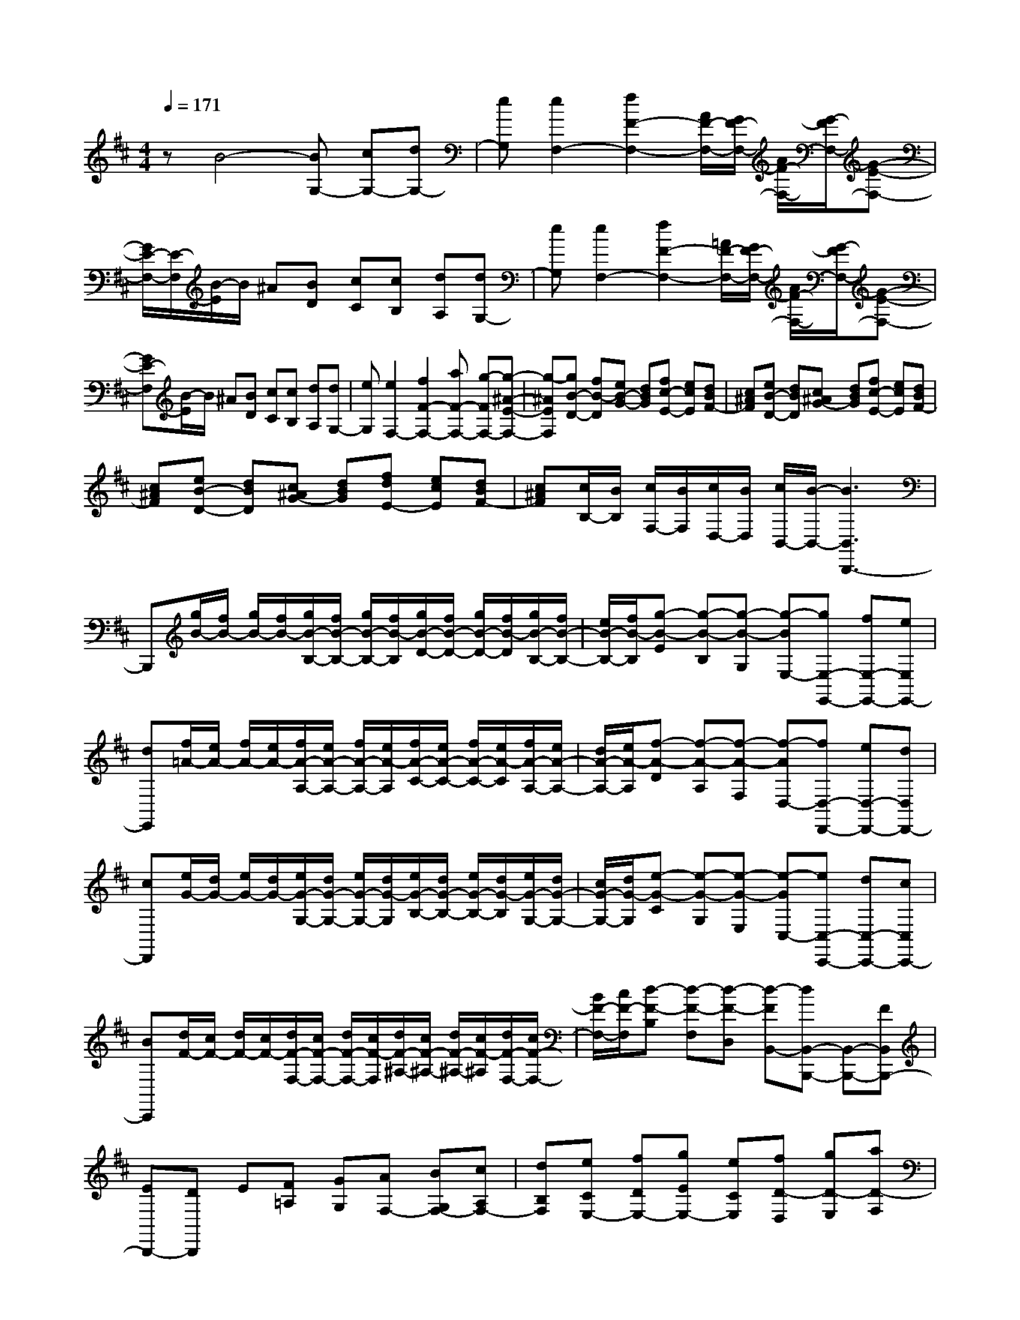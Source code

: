 % input file /home/ubuntu/MusicGeneratorQuin/training_data/scarlatti/K173.MID
X: 1
T: 
M: 4/4
L: 1/8
Q:1/4=171
% Last note suggests minor mode tune
K:D % 2 sharps
%(C) John Sankey 1998
%%MIDI program 6
%%MIDI program 6
%%MIDI program 6
%%MIDI program 6
%%MIDI program 6
%%MIDI program 6
%%MIDI program 6
%%MIDI program 6
%%MIDI program 6
%%MIDI program 6
%%MIDI program 6
%%MIDI program 6
zB4-[BG,-] [cG,-][dG,-]|[eG,][e2F,2-][f2F2-F,2-][A/2F/2-F,/2-][G/2F/2-F,/2-] [A/2F/2-F,/2-][G/2-F/2F,/2-][G-E-F,-]|[G/2E/2-F,/2-][E/2-F,/2][B/2-E/2]B/2 ^A[BD] [cC][cB,] [dA,][dG,-]|[eG,][e2F,2-][f2F2-F,2-][=A/2F/2-F,/2-][G/2F/2-F,/2-] [A/2F/2-F,/2-][G/2-F/2F,/2-][G-E-F,-]|
[GE-F,][B/2-E/2]B/2 ^A[BD] [cC][cB,] [dA,][dG,-]|[eG,][e2F,2-][f2F2-F,2-][aF-F,-] [g-FF,-][g-^A-E-F,-]|[g-^AEF,][gB-D-] [fB-D][eB-G-] [dBG][fc-E-] [ecE][dBF-]|[c^AF][eB-D-] [dBD][c^AG-] [dBG][fc-E-] [ecE][dBF-]|
[c^AF][eB-D-] [dBD][c^AG-] [dBG][fdE-] [ecE][dBF-]|[c^AF][c/2B,/2-][B/2B,/2] [c/2F,/2-][B/2F,/2][c/2D,/2-][B/2D,/2] [c/2B,,/2-][B/2-B,,/2-][B3B,,3B,,,3-]|B,,,[g/2B/2-][f/2B/2-] [g/2B/2-][f/2B/2-][g/2B/2-B,/2-][f/2B/2-B,/2-] [g/2B/2-B,/2-][f/2B/2-B,/2][g/2B/2-D/2-][f/2B/2-D/2-] [g/2B/2-D/2-][f/2B/2-D/2][g/2B/2-B,/2-][f/2B/2-B,/2-]|[e/2B/2-B,/2-][f/2B/2-B,/2][g-B-E] [g-B-B,][g-B-G,] [g-BE,-][gE,-E,,-] [fE,-E,,-][eE,E,,-]|
[dE,,][f/2=A/2-][e/2A/2-] [f/2A/2-][e/2A/2-][f/2A/2-A,/2-][e/2A/2-A,/2-] [f/2A/2-A,/2-][e/2A/2-A,/2][f/2A/2-C/2-][e/2A/2-C/2-] [f/2A/2-C/2-][e/2A/2-C/2][f/2A/2-A,/2-][e/2A/2-A,/2-]|[d/2A/2-A,/2-][e/2A/2-A,/2][f-A-D] [f-A-A,][f-A-F,] [f-AD,-][fD,-D,,-] [eD,-D,,-][dD,D,,-]|[cD,,][e/2G/2-][d/2G/2-] [e/2G/2-][d/2G/2-][e/2G/2-G,/2-][d/2G/2-G,/2-] [e/2G/2-G,/2-][d/2G/2-G,/2][e/2G/2-B,/2-][d/2G/2-B,/2-] [e/2G/2-B,/2-][d/2G/2-B,/2][e/2G/2-G,/2-][d/2G/2-G,/2-]|[c/2G/2-G,/2-][d/2G/2-G,/2][e-G-C] [e-G-G,][e-G-E,] [e-GC,-][eC,-C,,-] [dC,-C,,-][cC,C,,-]|
[BC,,][d/2F/2-][c/2F/2-] [d/2F/2-][c/2F/2-][d/2F/2-F,/2-][c/2F/2-F,/2-] [d/2F/2-F,/2-][c/2F/2-F,/2][d/2F/2-^A,/2-][c/2F/2-^A,/2-] [d/2F/2-^A,/2-][c/2F/2-^A,/2][d/2F/2-F,/2-][c/2F/2-F,/2-]|[B/2F/2-F,/2-][c/2F/2-F,/2][d-F-B,] [d-F-F,][d-F-D,] [d-FB,,-][dB,,-B,,,-] [B,,-B,,,-][FB,,B,,,-]|[EB,,,-][DB,,,] E[F=A,] [GG,][AF,-] [BG,F,-][cA,F,-]|[dB,F,][eCE,-] [fDE,-][gEE,-] [eCE,][fD-D,] [gD-E,][aD-F,]|
[dDG,][cA,-A,,] [dA,-B,,][eA,-C,] [GA,A,,][FD,] [GE,][AF,]|[DG,][D/2A,/2-][C/2A,/2-] [D/2A,/2-][C/2A,/2-][D/2A,/2-A,,/2-][C/2A,/2A,,/2-] [B,A,,-][A,-A,,A,,,-] [A,2A,,,2-]|A,,,z2A2=f2-[=f-A,-]|[=f-A,-][=f=F-A,-] [d=F-A,-][d=F-A,-] [^A=F-A,][^A-=FG,-] [^A-DG,-][^A-DG,-]|
[^A-^A,G,-][^A^A,-G,-] [^A,-G,-][G2^A,2G,2]g2-[g-G,-]|[g-G,-][gG-G,-] [eG-G,-][eG-G,-] [cG-G,][c-G=A,-] [c-EA,-][c-EA,-]|[c-CA,-][c2C2-A,2-][=A2C2A,2]a2-[a-A,-]|[a-A,-][aA-A,-] [gA-A,-][=fA-A,-] [eA-A,][d-A^A,-] [d-G^A,-][d-=F^A,-]|
[d-E^A,-][d-D^A,-] [d=F^A,-][g-E^A,-] [g-D^A,][g-C] [g=A,][=fB,]|[eC][=fD] [gE][a=F] [dG][dA-] [cAA,][dB,]|[eC][=fD] [gE][a=F] [dG][d/2A/2-][c/2A/2-] [d/2A/2-][c/2A/2][BA,-]|[A-A,][A/2A,,/2-]A,,/2- [^fA,,]e dc eA|
G^F F[d-E] [dD][e-E] [eG][a-A,]|[aG,]F,- [fF,][eG,-] [dG,][cA,-] [eA,-][AA,-A,,-]|[GA,A,,-][FA,,] F[d-E] [dD][e-C] [eE][a-A,]|[aG,]F,- [fF,][eG,-] [dG,][cA,-] [eA,][AC-]|
[GC][FD-] [AD][dF,-] [fF,][BG,-] [gG,-][fG,-G,,-]|[eG,G,,][fA,-] [dA,-][eA,-A,,-] [cA,A,,][dD,-] [AD,-][dD,]|f[f-G-] [fG-A,][e-G-C] [eGE]D,,- [AD,,-][dD,,-]|[fD,,-][f-G-D,,] [fG-A,][e-G-C] [eGE]D,,- [AD,,-][dD,,-]|
[fD,,-][aD,,-] [cD,,][dD-F,-] [AD-F,][BD-G,-] [gDG,-][fE-G,-]|[eEG,][a-fF-D-A,-] [adFDA,-][g-eG-E-A,-] [gcGEA,][dD,-] [AD,-][fdD,-]|[afD,-][a-f-D,] [afA,][g-e-C] [geE]D,,- [AD,,-][fdD,,-]|[afD,,-][a-f-D,,] [afA,][g-e-C] [geE]D,,- [AD,,-][aD,,-]|
[gD,,-][fD,,-] [eD,,][dD-F,-] [cD-F,][BD-G,-] [c'DG,-][d'E-G,-]|[gEG,][fF-D-A,-] [d'FDA,-][eG-E-A,-] [c'GEA,][d'D-B,-] [cD-B,][dD-G,-]|[eDG,][AF-A,-] [dFA,-][GE-A,-] [cEA,][dD-B,-] [FD-B,][GD-G,-]|[ADG,][DF,-A,,-] [FF,A,,-][G,E,-A,,-] [CE,A,,][C2D,,2-][D-D,,-]|
[D4D,,4-] D,,z2B-|B3-[BB,-] [cB,-][^dB,-] [eB,-][e-B,]|[eC][f-^D] [f-E][f-F] [f-G][f-A] [f-B][f=c-]|[g=c-][a=c-] [b=c-][b-=c] [bB][=c'-A] [=c'-^G][=c'A-]|
[bA][aB-] [gB][a=c-] [g=c][fA-] [eA][^d-B]|[^d/2A/2-]A/2[b-=G] [b-F][bB-G] [aB-F][gBE] [f^D][gE]|[f=D][e=C] [^dB,][e=C] [=dB,][=cA,] [BG,][=cA,-]|[BA,][AB,-] [GB,][A-=C-] [A-G=C][A-F=C,-] [AE=C,][A-B,,-]|
[AB,,-][B2B,2-B,,2][B-B,-] [dB-B,-][=cBB,-] [BB,][=c-B,-]|[=c-BB,-][=c/2-B/2B,/2-][=c/2-A/2B,/2-] [=c-^GB,-][=cA-B,-] [=cA-B,-][fA-B,-] [aAB,][B-B,-]|[B-AB,-][B/2-A/2B,/2-][B/2-=G/2B,/2-] [B-FB,-][BG-B,-] [BG-B,-][eG-B,-] [gGB,][A-B,-]|[A-GB,-][A/2-G/2B,/2-][A/2-F/2B,/2-] [A-EB,-][AF-B,-] [AF-B,-][^dF-B,-] [fFB,][A/2E/2-][G/2E/2]|
[A/2D/2-][G/2D/2][A=C] [BB,][=c-A,-] [=cGA,-][=dFA,] [eE][eD-]|[f=cD-][gBD-] [aAD][aG] [b-G][bF] [^c'E][d'-D-]|[d'-aD-][d'-fD-D,-] [d'd-D-D,-][d/2D/2-D,/2-][D/2D,/2-] D,2 ba|gf ad =cB B[g-A]|
[gG][a-F] [aA][d'-D] [d'=C]B,- [bB,][a=C-]|[g=C][fD-] [aD-][dD-D,-] [=cDD,-][BD,] B[g-A]|[gG][a-F] [aA][d'-D] [d'-=C][d'/2B,/2-]B,/2- [bB,][a^C-]|[gC][f-D-] [d'/2-f/2D/2-][d'/2D/2][gB,-] [fB,][e-C-] [c'/2-e/2C/2-][c'/2-C/2][c'-fF,-]|
[c'eF,][b-dB,-] [b^cB,][BF,-] [^AF,][BG,-] [cG,-][dE-G,-]|[eEG,][e2-F,2-][e2F,2F,,2-][f3F,,3-]|F,,z2F2d2-[d-D,-]|[d-D,-][dD-D,-] [BD-D,-][BD-D,-] [GD-D,][G-DE,-] [G-B,E,-][G-B,E,-]|
[G-G,E,-][G2G,2-E,2-][E2G,2E,2]e2-[e-E,-]|[e-E,-][eE-E,-] [cE-E,-][cE-E,-] [^AE-E,][^A-EF,-] [^A-CF,-][^A-CF,-]|[^A-^A,F,-][^A2^A,2-F,2-][F2^A,2F,2]f2-[f-F,-]|[f-F,-][fF-F,-] [eF-F,-][dF-F,-] [cF-F,][B-FG,-] [B-EG,-][B-DG,-]|
[B-CG,][B-B,] [BD][e-C] [e-B,][e-^A,] [eF,][d^G,]|[c^A,][dB,] [eC][fD] [BE][BF-] [^AFF,][B^G,]|[c^A,][dB,] [eC][fD] [BE][BF-] [^AFF,][B^G,]|[c^A,][dB,] [eC][fD] [BE][^A2F2]F-|
F-[F2F,2-][f2F2F,2-][g-G-F,] [g-G-][g-G-E-E,-]|[gGE-E,-][^a2-^A2-E2E,2][^a2^A2C2-^C,2-][c'2-c2-C2C,2][c'-c-^A,-^A,,-]|[c'c^A,^A,,][d'B,-B,,-] [^aB,B,,][bD-D,-] [fD-D,-][g-G-DD,] [g-G-][g-G-E-E,-]|[gGE-E,-][^a2-^A2-E2E,2][^a2^A2C2-C,2-][c'2-c2-C2C,2][c'-c-^A,-^A,,-]|
[c'c^A,^A,,][d'B,-B,,-] [^aB,B,,][bD-D,-] [fDD,][gE,-] [dE,][eE-]|[cE][dF-] [BF][cF,-] [^AF,][BB,,-] [dB,,-][BB,,]|FF [G^A,][e-c-^A-C] [e-c-^A-E][ec^AB,,,-] [dB,,,-][BB,,,-]|[FB,,,-][FB,,,] [G^A,][e-c-^A-C] [e-c-^A-E][ec^AB,,,-] [eB,,,-][dB,,,-]|
[cB,,,-][BB,,,-] [=AB,,,][d-GB,-D,-] [d-FB,-D,][dG-B,-E,-] [cGB,E,-][^AE-E,-]|[B-EE,][BF-D-F,-] [cFDF,-][^A2E2C2F,2][BB,-B,,-] [fB,-B,,-][dB,-B,,-]|[BB,-B,,-][g-e-c-^A-B,B,,] [g-e-c-^A-^A,][g-e-c-^A-C] [g-e-c-^A-E][gec^AB,,,-] [fB,,,-][dB,,,-]|[BB,,,-][g-e-c-^A-B,,,] [g-e-c-^A-^A,][g-e-c-^A-C] [g-e-c-^A-E][gec^AB,,,-] [gB,,,-][fB,,,-]|
[eB,,,-][dB,,,] c[f-BB,-D,-] [f-=AB,-D,][fG-B,-E,-] [eG-B,E,-][dG-E-E,-]|[cGEE,][d-D-B,-F,-] [bdDB,F,-][c-E-C-F,-] [^acECF,][bE-B,-=G,-] [cE-B,-G,][dE-B,-E,-]|[eEB,E,][dD-B,-F,-] [BDB,F,-][cE-C-F,-] [^AE-CF,][BEB,-G,-] [EB,-G,][FB,-E,-]|[GB,E,][DF,-] [BF,-][CF,-F,,-] [^AF,F,,][^A2B,,2-][B-B,,-]|
[B8-B,,8-]|[BB,,]
